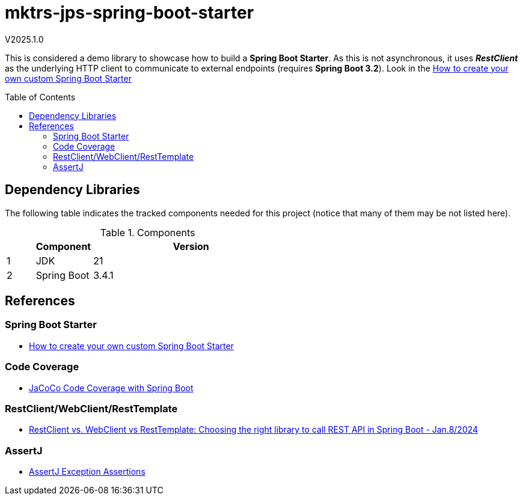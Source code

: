 :toc: macro
:toclevels: 5
:toc-placement!:

= mktrs-jps-spring-boot-starter

V2025.1.0

This is considered a demo library to showcase how to build a *Spring Boot Starter*.
As this is not asynchronous, it uses *_RestClient_* as the underlying HTTP client to communicate to external endpoints (requires *Spring Boot 3.2*).
Look in the https://www.youtube.com/watch?v=9m1bC57oWrc[How to create your own custom Spring Boot Starter^]

toc::[]

== Dependency Libraries

The following table indicates the tracked components needed for this project (notice that many of them may be not
listed here).

.Components
[%header,cols="10%, 20%, 70%"]
|===
||Component|Version
|1|JDK|21
|2|Spring Boot|3.4.1
|===

== References

=== Spring Boot Starter
* https://www.youtube.com/watch?v=9m1bC57oWrc[How to create your own custom Spring Boot Starter^]

=== Code Coverage
* https://medium.com/@truongbui95/jacoco-code-coverage-with-spring-boot-835af8debc68[JaCoCo Code Coverage with Spring Boot^]

=== RestClient/WebClient/RestTemplate
* https://digma.ai/restclient-vs-webclient-vs-resttemplate/[RestClient vs. WebClient vs RestTemplate: Choosing the right library to call REST API in Spring ‌Boot - Jan.8/2024^]

=== AssertJ
* https://www.baeldung.com/assertj-exception-assertion[AssertJ Exception Assertions^]
